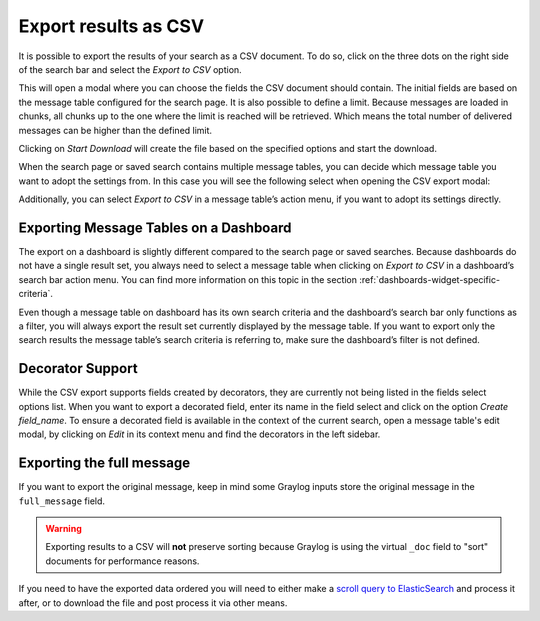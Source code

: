 Export results as CSV
^^^^^^^^^^^^^^^^^^^^^
It is possible to export the results of your search as a CSV document. To do so, click on the three dots on the right side of the search bar and select the *Export to CSV* option.

.. image:: /images/searching/csv_export.png
   :align: center

This will open a modal where you can choose the fields the CSV document should contain. The initial fields are based on the message table configured for the search page.
It is also possible to define a limit. Because messages are loaded in chunks, all chunks up to the one where the limit is reached will be retrieved.
Which means the total number of delivered messages can be higher than the defined limit.

Clicking on *Start Download* will create the file based on the specified options and start the download.

.. image:: /images/searching/csv_export_dialog_v2.png
   :align: center

When the search page or saved search contains multiple message tables, you can decide which message table you want to adopt the settings from.
In this case you will see the following select when opening the CSV export modal:

.. image:: /images/searching/csv_export_widget_select.png
   :align: center

Additionally, you can select *Export to CSV* in a message table’s action menu, if you want to adopt its settings directly.

.. image:: /images/searching/csv_export_message_table_action_menu.png
   :align: center

Exporting Message Tables on a Dashboard
=======================================

The export on a dashboard is slightly different compared to the search page or saved searches.
Because dashboards do not have a single result set, you always need to select a message table when clicking on *Export to CSV* in a dashboard’s search bar action menu.
You can find more information on this topic in the section :ref:`dashboards-widget-specific-criteria`.

Even though a message table on dashboard has its own search criteria and the dashboard’s search bar only functions as a filter, you will always export the result set currently displayed by the message table.
If you want to export only the search results the message table’s search criteria is referring to, make sure the dashboard’s filter is not defined.

Decorator Support
=================

While the CSV export supports fields created by decorators, they are currently not being listed in the fields select options list.
When you want to export a decorated field, enter its name in the field select and click on the option *Create field_name*.
To ensure a decorated field is available in the context of the current search, open a message table's edit modal, by clicking on *Edit* in its context menu and find the decorators in the left sidebar.

Exporting the full message
==========================

If you want to export the original message, keep in mind some Graylog inputs store the original message in the ``full_message`` field.

.. Warning:: Exporting results to a CSV will **not** preserve sorting because Graylog is using the virtual ``_doc`` field to "sort" documents for performance reasons.
If you need to have the exported data ordered you will need to either make a `scroll query to ElasticSearch <https://www.elastic.co/guide/en/elasticsearch/reference/2.4/search-request-scroll.html>`__ and
process it after, or to download the file and post process it via other means.